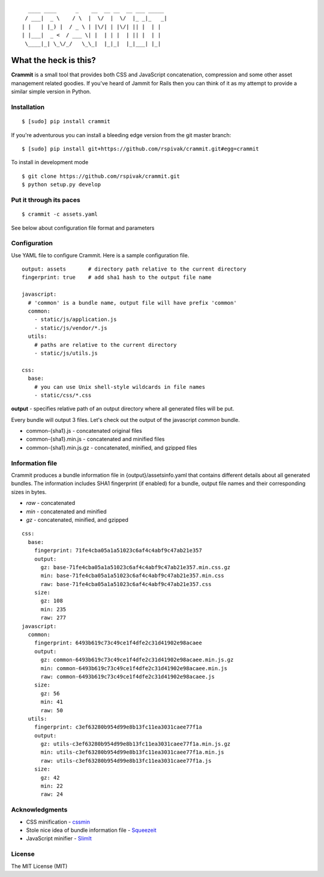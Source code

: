 ::

      ____ ____      _    __  __ __  __ ___ _____
     / ___|  _ \    / \  |  \/  |  \/  |_ _|_   _|
    | |   | |_) |  / _ \ | |\/| | |\/| || |  | |
    | |___|  _ <  / ___ \| |  | | |  | || |  | |
     \____|_| \_\/_/   \_\_|  |_|_|  |_|___| |_|


What the heck is this?
======================

**Crammit** is a small tool that provides both CSS and JavaScript
concatenation, compression and some other asset management related
goodies. If you've heard of Jammit for Rails then you can think of it
as my attempt to provide a similar simple version in Python.

Installation
------------

::

    $ [sudo] pip install crammit

If you're adventurous you can install a bleeding edge version from
the git master branch:

::

    $ [sudo] pip install git+https://github.com/rspivak/crammit.git#egg=crammit

To install in development mode

::

    $ git clone https://github.com/rspivak/crammit.git
    $ python setup.py develop

Put it through its paces
------------------------
::

    $ crammit -c assets.yaml

See below about configuration file format and parameters

Configuration
-------------

Use YAML file to configure Crammit.
Here is a sample configuration file.

::

    output: assets       # directory path relative to the current directory
    fingerprint: true    # add sha1 hash to the output file name

    javascript:
      # 'common' is a bundle name, output file will have prefix 'common'
      common:
        - static/js/application.js
        - static/js/vendor/*.js
      utils:
        # paths are relative to the current directory
        - static/js/utils.js

    css:
      base:
        # you can use Unix shell-style wildcards in file names
        - static/css/*.css


**output** - specifies relative path of an output directory where all
generated files will be put.

Every bundle will output 3 files. Let's check out the output of
the javascript *common* bundle.

- common-{sha1}.js - concatenated original files
- common-{sha1}.min.js - concatenated and minified files
- common-{sha1}.min.js.gz - concatenated, minified, and gzipped files

Information file
----------------
Crammit produces a bundle information file in {output}/assetsinfo.yaml
that contains different details about all generated bundles.
The information includes SHA1 fingerprint (if enabled) for a bundle,
output file names and their corresponding sizes in bytes.

- *raw* - concatenated
- *min* - concatenated and minified
- *gz* - concatenated, minified, and gzipped

::

    css:
      base:
        fingerprint: 71fe4cba05a1a51023c6af4c4abf9c47ab21e357
        output:
          gz: base-71fe4cba05a1a51023c6af4c4abf9c47ab21e357.min.css.gz
          min: base-71fe4cba05a1a51023c6af4c4abf9c47ab21e357.min.css
          raw: base-71fe4cba05a1a51023c6af4c4abf9c47ab21e357.css
        size:
          gz: 108
          min: 235
          raw: 277
    javascript:
      common:
        fingerprint: 6493b619c73c49ce1f4dfe2c31d41902e98acaee
        output:
          gz: common-6493b619c73c49ce1f4dfe2c31d41902e98acaee.min.js.gz
          min: common-6493b619c73c49ce1f4dfe2c31d41902e98acaee.min.js
          raw: common-6493b619c73c49ce1f4dfe2c31d41902e98acaee.js
        size:
          gz: 56
          min: 41
          raw: 50
      utils:
        fingerprint: c3ef63280b954d99e8b13fc11ea3031caee77f1a
        output:
          gz: utils-c3ef63280b954d99e8b13fc11ea3031caee77f1a.min.js.gz
          min: utils-c3ef63280b954d99e8b13fc11ea3031caee77f1a.min.js
          raw: utils-c3ef63280b954d99e8b13fc11ea3031caee77f1a.js
        size:
          gz: 42
          min: 22
          raw: 24

Acknowledgments
---------------
- CSS minification - `cssmin <https://github.com/zacharyvoase/cssmin>`_
- Stole nice idea of bundle information file - `Squeezeit <https://github.com/samarudge/Squeezeit>`_
- JavaScript minifier - `SlimIt <https://github.com/rspivak/slimit>`_

License
-------
The MIT License (MIT)